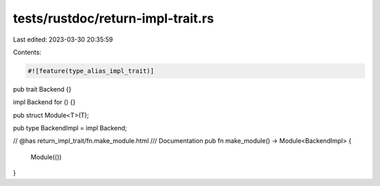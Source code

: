 tests/rustdoc/return-impl-trait.rs
==================================

Last edited: 2023-03-30 20:35:59

Contents:

.. code-block:: rs

    #![feature(type_alias_impl_trait)]

pub trait Backend {}

impl Backend for () {}

pub struct Module<T>(T);

pub type BackendImpl = impl Backend;

// @has return_impl_trait/fn.make_module.html
/// Documentation
pub fn make_module() -> Module<BackendImpl> {
    Module(())
}


